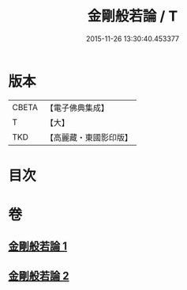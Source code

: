 #+TITLE: 金剛般若論 / T
#+DATE: 2015-11-26 13:30:40.453377
* 版本
 |     CBETA|【電子佛典集成】|
 |         T|【大】     |
 |       TKD|【高麗藏・東國影印版】|

* 目次
* 卷
** [[file:KR6c0030_001.txt][金剛般若論 1]]
** [[file:KR6c0030_002.txt][金剛般若論 2]]
